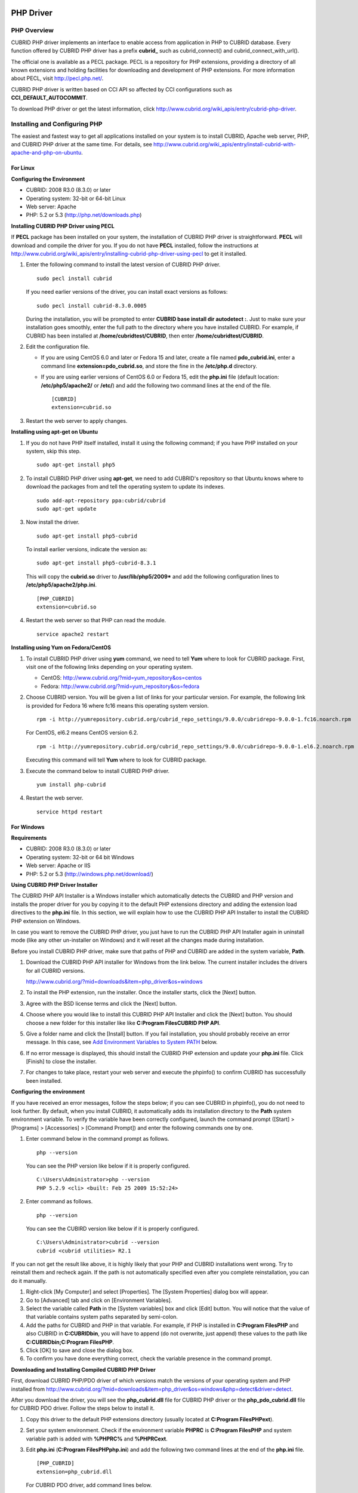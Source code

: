 **********
PHP Driver
**********

PHP Overview
============

CUBRID PHP driver implements an interface to enable access from application in PHP to CUBRID database. Every function offered by CUBRID PHP driver has a prefix **cubrid_** such as cubrid_connect() and cubrid_connect_with_url().

The official one is available as a PECL package. PECL is a repository for PHP extensions, providing a directory of all known extensions and holding facilities for downloading and development of PHP extensions. For more information about PECL, visit `http://pecl.php.net/ <http://pecl.php.net/>`_.

CUBRID PHP driver is written based on CCI API so affected by CCI configurations such as **CCI_DEFAULT_AUTOCOMMIT**.

To download PHP driver or get the latest information, click `http://www.cubrid.org/wiki_apis/entry/cubrid-php-driver <http://www.cubrid.org/wiki_apis/entry/cubrid-php-driver>`_.

Installing and Configuring PHP
==============================

The easiest and fastest way to get all applications installed on your system is to install CUBRID, Apache web server, PHP, and CUBRID PHP driver at the same time. For details, see
`http://www.cubrid.org/wiki_apis/entry/install-cubrid-with-apache-and-php-on-ubuntu <http://www.cubrid.org/wiki_apis/entry/install-cubrid-with-apache-and-php-on-ubuntu>`_.

For Linux
---------

**Configuring the Environment**

*   CUBRID: 2008 R3.0 (8.3.0) or later
*   Operating system: 32-bit or 64-bit Linux
*   Web server: Apache
*   PHP: 5.2 or 5.3 (`http://php.net/downloads.php <http://php.net/downloads.php>`_)

**Installing CUBRID PHP Driver using PECL**

If **PECL** package has been installed on your system, the installation of CUBRID PHP driver is straightforward. **PECL** will download and compile the driver for you. If you do not have **PECL** installed, follow the instructions at `http://www.cubrid.org/wiki_apis/entry/installing-cubrid-php-driver-using-pecl <http://www.cubrid.org/wiki_apis/entry/installing-cubrid-php-driver-using-pecl>`_ to get it installed.

#. Enter the following command to install the latest version of CUBRID PHP driver. ::

	sudo pecl install cubrid

   If you need earlier versions of the driver, you can install exact versions as follows: ::

	sudo pecl install cubrid-8.3.0.0005

   During the installation, you will be prompted to enter **CUBRID base install dir autodetect :**. Just to make sure your installation goes smoothly, enter the full path to the directory where you have installed CUBRID. For example, if CUBRID has been installed at **/home/cubridtest/CUBRID**, then enter **/home/cubridtest/CUBRID**.

#. Edit the configuration file.

   *   If you are using CentOS 6.0 and later or Fedora 15 and later, create a file named **pdo_cubrid.ini**, enter a command line **extension=pdo_cubrid.so**, and store the fine in the **/etc/php.d** directory.

   *   If you are using earlier versions of CentOS 6.0 or Fedora 15, edit the **php.ini** file (default location: **/etc/php5/apache2/** or **/etc/**) and add the following two command lines at the end of the file. ::

	[CUBRID]
	extension=cubrid.so

#. Restart the web server to apply changes.

**Installing using apt-get on Ubuntu**

#. If you do not have PHP itself installed, install it using the following command; if you have PHP installed on your system, skip this step. ::

	sudo apt-get install php5

#. To install CUBRID PHP driver using **apt-get**, we need to add CUBRID's repository so that Ubuntu knows where to download the packages from and tell the operating system to update its indexes. ::

	sudo add-apt-repository ppa:cubrid/cubrid
	sudo apt-get update

#. Now install the driver. ::

	sudo apt-get install php5-cubrid

   To install earlier versions, indicate the version as: ::

	sudo apt-get install php5-cubrid-8.3.1

   This will copy the **cubrid.so** driver to **/usr/lib/php5/2009*** and add the following configuration lines to **/etc/php5/apache2/php.ini**. ::

	[PHP_CUBRID]
	extension=cubrid.so

#. Restart the web server so that PHP can read the module. ::

	service apache2 restart

**Installing using Yum on Fedora/CentOS**

#. To install CUBRID PHP driver using **yum** command, we need to tell **Yum** where to look for CUBRID package. First, visit one of the following links depending on your operating system.

   *   CentOS: `http://www.cubrid.org/?mid=yum_repository&os=centos <http://www.cubrid.org/?mid=yum_repository&os=centos>`_
   *   Fedora: `http://www.cubrid.org/?mid=yum_repository&os=fedora <http://www.cubrid.org/?mid=yum_repository&os=fedora>`_

#. Choose CUBRID version. You will be given a list of links for your particular version. For example, the following link is provided for Fedora 16 where fc16 means this operating system version. ::

	rpm -i http://yumrepository.cubrid.org/cubrid_repo_settings/9.0.0/cubridrepo-9.0.0-1.fc16.noarch.rpm

   For CentOS, el6.2 means CentOS version 6.2. ::

	rpm -i http://yumrepository.cubrid.org/cubrid_repo_settings/9.0.0/cubridrepo-9.0.0-1.el6.2.noarch.rpm

   Executing this command will tell **Yum** where to look for CUBRID package.

#. Execute the command below to install CUBRID PHP driver. ::

	yum install php-cubrid

#. Restart the web server. ::

	service httpd restart

For Windows
-----------

**Requirements**

*   CUBRID: 2008 R3.0 (8.3.0) or later
*   Operating system: 32-bit or 64 bit Windows
*   Web server: Apache or IIS
*   PHP: 5.2 or 5.3 (`http://windows.php.net/download/ <http://windows.php.net/download/>`_)

**Using CUBRID PHP Driver Installer**

The CUBRID PHP API Installer is a Windows installer which automatically detects the CUBRID and PHP version and installs the proper driver for you by copying it to the default PHP extensions directory and adding the extension load directives to the **php.ini** file. In this section, we will explain how to use the CUBRID PHP API Installer to install the CUBRID PHP extension on Windows.

In case you want to remove the CUBRID PHP driver, you just have to run the CUBRID PHP API Installer again in uninstall mode (like any other un-installer on Windows) and it will reset all the changes made during installation.

Before you install CUBRID PHP driver, make sure that paths of PHP and CUBRID are added in the system variable, **Path**.

#. Download the CUBRID PHP API installer for Windows from the link below. The current installer includes the drivers for all CUBRID versions.

   `http://www.cubrid.org/?mid=downloads&item=php_driver&os=windows <http://www.cubrid.org/?mid=downloads&item=php_driver&os=windows>`_

#. To install the PHP extension, run the installer. Once the installer starts, click the [Next] button.
#. Agree with the BSD license terms and click the [Next] button.
#. Choose where you would like to install this CUBRID PHP API Installer and click the [Next] button. You should choose a new folder for this installer like like **C:\Program Files\CUBRID PHP API**.

#. Give a folder name and click the [Install] button. If you fail installation, you should probably receive an error message. In this case, see `Add Environment Variables to System PATH <#api_api_php_install_htm_error_me_8941>`_ below.

#. If no error message is displayed, this should install the CUBRID PHP extension and update your **php.ini** file. Click [Finish] to close the installer.
#. For changes to take place, restart your web server and execute the phpinfo() to confirm CUBRID has successfully been installed.

   .. image:: /images/image56.png

**Configuring the environment**

If you have received an error messages, follow the steps below; if you can see CUBRID in phpinfo(), you do not need to look further. By default, when you install CUBRID, it automatically adds its installation directory to the **Path** system environment variable. To verify the variable have been correctly configured, launch the command prompt ([Start] > [Programs] > [Accessories] > [Command Prompt]) and enter the following commands one by one.

#. Enter command below in the command prompt as follows. ::

	php --version

   You can see the PHP version like below if it is properly configured. ::

	C:\Users\Administrator>php --version
	PHP 5.2.9 <cli> <built: Feb 25 2009 15:52:24>

#. Enter command as follows. ::

	php --version

   You can see the CUBIRD version like below if it is properly configured. ::

	C:\Users\Administrator>cubrid --version
	cubrid <cubrid utilities> R2.1

If you can not get the result like above, it is highly likely that your PHP and CUBRID installations went wrong. Try to reinstall them and recheck again. If the path is not automatically specified even after you complete reinstallation, you can do it manually.

#. Right-click [My Computer] and select [Properties]. The [System Properties] dialog box will appear.
#. Go to [Advanced] tab and click on [Environment Variables].
#. Select the variable called **Path** in the [System variables] box and click [Edit] button. You will notice that the value of that variable contains system paths separated by semi-colon.
#. Add the paths for CUBRID and PHP in that variable. For example, if PHP is installed in **C:\Program Files\PHP** and also CUBRID in **C:\CUBRID\bin**, you will have to append (do not overwrite, just append) these values to the path like **C:\CUBRID\bin;C:\Program Files\PHP**.
#. Click [OK] to save and close the dialog box.
#. To confirm you have done everything correct, check the variable presence in the command prompt.

**Downloading and Installing Compiled CUBRID PHP Driver**

First, download CUBRID PHP/PDO driver of which versions match the versions of your operating system and PHP installed from `http://www.cubrid.org/?mid=downloads&item=php_driver&os=windows&php=detect&driver=detect <http://www.cubrid.org/?mid=downloads&item=php_driver&os=windows&php=detect&driver=detect>`_.

After you download the driver, you will see the **php_cubrid.dll** file for CUBRID PHP driver or the **php_pdo_cubrid.dll** file for CUBRID PDO driver. Follow the steps below to install it.

#. Copy this driver to the default PHP extensions directory (usually located at **C:\Program Files\PHP\ext**).
#. Set your system environment. Check if the environment variable **PHPRC** is **C:\Program Files\PHP** and system variable path is added with **%PHPRC%** and **%PHPRC\ext**.
#. Edit **php.ini** (**C:\Program Files\PHP\php.ini**) and add the following two command lines at the end of the **php.ini** file. ::

	[PHP_CUBRID]
	extension=php_cubrid.dll

   For CUBRID PDO driver, add command lines below. ::

	[PHP_PDO_CUBRID]
	extension = php_pdo_cubrid.dll

#. Restart your web server to apply changes.

Building CUBRID PHP Driver from Source Code
===========================================

For Linux
---------

In this section, we will introduce the way of building CUBRID PHP driver for Linux.

**Configuring the environment**

*   CUBRID: Install CUBRID. Make sure the environment variable **%CUBRID%** is defined in your system.
*   PHP 5.3 source code: You can download PHP source code from `http://php.net/downloads.php <http://php.net/downloads.php>`_.
*   Apache 2: It can be used to test PHP.
*   CUBRID PHP driver source code: You can download the source code from `http://www.cubrid.org/?mid=downloads&item=php_driver <http://www.cubrid.org/?mid=downloads&item=php_driver>`_. Make sure that the version you download is the same as the version of CUBRID which has been installed on your system.

**Compiling CUBRID PHP driver**

#. Download the CUBRID PHP driver, extract it, and enter the directory. ::

	$> tar zxvf php-<version>.tar.gz (or tar jxvf php-<version>.tar.bz2)
	$> cd php-<version>/ext 

#. Run **phpize**. For more information about getting **phpize**, see `Remark <#api_api_php_build_htm_remark>`_. ::

	cubrid-php> /usr/bin/phpize

#. Configure the project. It is recommended to execute **./configure –h** so that you can check the configuration options (we assume that Apache 2 has been installed in **/usr/local**). ::

	cubrid-php>./configure --with-cubrid --with-php-config=/usr/local/bin/php-config

   *   --with-cubrid=shared: Includes CUBRID support.
   *   --with-php-config=PATH: Enters an absolute path of php-config including the file name.

#. Build the project. If it is successfully compiled, the **cubrid.so** file will be created in the **/modules** directory.

#. Copy the **cubrid.so** to the **/usr/local/php/lib/php/extensions** directory; the **/usr/local/php** is a PHP root directory. ::

	cubrid-php> mkdir /usr/local/php/lib/php/extensions
	cubrid-php> cp modules/cubrid.so /usr/local/php/lib/php/extensions

#. In the **php.ini** file, set the **extension_dir** variable and add the CUBRID PHP driver to the **extension** variable as shown below. ::

	extension_dir = "/usr/local/php/lib/php/extension/no-debug-zts-xxx"
	extension = cubrid.so

**Testing CUBIRD PHP driver installation**

#. Create a **test.php** file as follows:

   .. code-block:: php

	<?php phpinfo(); ?>

#. Use web browser to visit http://localhost/test.php. If you can see the following result, it means that installation is successfully completed.

   +------------+------------+
   | **CUBRID** | **Value**  |
   +------------+------------+
   | Version    | 9.0.0.XXXX |
   +------------+------------+

**Remark**

What is **phpize** ? Where can I get it?

**phpize** is a shell script to prepare the PHP extension for compiling. You can get it when you install PHP because it is automatically installed with PHP installation, in general. If it you do not have **phpize** installed on your system, you can get it by following the steps below.

#. Download the PHP source code. Make sure that the PHP version works with the PHP extension that you want to use. Extract PHP source code and enter its root directory. ::

	$> tar zxvf php-<version>.tar.gz (or tar jxvf php-<version>.tar.bz2)
	$> cd php-<version>

#. Configure the project, build, and install it. You can specify the directory you want install PHP by using the option, **--prefix**. ::

	php-root> ./configure --prefix=prefix_dir; make; make install

#. You can find **phpize** in the **prefix_dir/bin** directory.

For Windows
-----------

In this section, we will introduce three ways of building CUBRID PHP driver for Windows.

If you have no idea of which version you choose, read the following contents first.

*   If you are using PHP with Apache 1 or Apache 2, you should use the VC6 versions of PHP.
*   If you are using PHP with IIS, you should use the VC9 versions of PHP.

VC6 versions are compiled with the legacy Visual Studio 6 compiler; VC9 versions are compiled with the Visual Studio 2008 compiler. The VC9 versions have more improvements in performance and stability.

The VC9 versions require you to have the Microsoft 2008 C++ Runtime (x86) or the Microsoft 2008 C++ Runtime (x64) installed. Do not use VC9 versions with binaries provided by the Apache Software Foundation (`http://www.apache.org/ <http://www.apache.org/>`_).

**Building CUBRID PHP Driver with VC9 for PHP 5.3**

**Configuring the environment**

*   CUBRID: Install CUBRID. Make sure the environment variable **%CUBRID%** is defined in your system.

*   Visual Studio 2008: You can alternately use the free Visual C++ Express Edition or the Visual C++ 9 compiler included in the Windows SDK v6.1 if you are familiar with a makefile. Make sure that you have the Microsoft Visual C++ Redistributable Package installed on your system to use CUBRID PHP VC9 driver.

*   PHP 5.3 binaries: You can install VC9 x86 Non Thread Safe or VC9 x86 Thread Safe. Make sure that the **%PHPRC%** system environment variable is correctly set.

In the [Property Pages] dialog box, select [General] under the [Linker] tree node. You can see **$(PHPRC)** in [Additional Library Directories].

  .. image:: /images/image57.jpg

*   PHP 5.3 source code: Remember to get the source code that matches your binary version. After you extract the PHP 5.3 source code, add the **%PHP5_SRC%** system environment variable and set its value to the path of PHP 5.3 source code.

In the [Property Pages] dialog box, select [General] under the [C/C++] tree node. You can see **$(PHP5_SRC)** in [Additional Include Directories].

  .. image:: /images/image58.jpg

*   CUBRID PHP driver source code: You can download CUBRID PHP driver source code of which version is the same as the version of CUBRID that have been installed on your system. You can get it from `http://www.cubrid.org/?mid=downloads&item=php_driver <http://www.cubrid.org/?mid=downloads&item=php_driver>`_.

.. note::

	You do not need to build PHP 5.3 from source code but configuring a project is required. If you do not make configuration settings, you will get the message that a header file (**config.w32.h**) cannot be found. Read `https://wiki.php.net/internals/windows/stepbystepbuild <https://wiki.php.net/internals/windows/stepbystepbuild>`_ to get more detailed information.

**Building CUBRID PHP driver with VC9 for PHP 5.3**

#. Open the **php_cubrid.vcproj** file under the **\win** directory. In the [Solution Explorer] pane, right-click on the **php_cubrid** (project name) and select [Properties].

   .. image:: /images/image59.jpg

#. In the [Property Page] dialog box, click the [Configuration Manager] button. Select one of four values among Release_TS, Release_NTS, Debug_TS, and Debug_NTS in [Configuration] of [Project contexts] and click the [Close] button.

   .. image:: /images/image60.jpg

#. After you complete the properties modification, click the [OK] button and press the <F7> key to compile the driver. Then, we have the **php_cubrid.dll** file built.

#. You need to make PHP recognize the **php_cubrid.dll** file as an extension. To do this:

   *   Create a new folder named **cubrid** where PHP has been installed and copy the  **php_cubrid.dll** file to the **cubrid** folder. You can also put the **php_cubrid.dll** file in **%PHPRC%\ext** if this directory exists.

   *   In the php.ini file, enter the path of the **php_cubrid.dll** file as an extension_dir variable value and enter **php_cubrid.dll** as an extension value.

**Building CUBRID PHP Driver with VC6 for PHP 5.2/5.3**

**Configuring the environment**

*   CUBRID: Install CUBRID. Make sure that the environment variable **%CUBRID%** is defined in your system.
*   Visual C++ 6.0 SP6
*   Windows Server Feb. 2003 SDK: It is recommended to use Windows Server Feb. 2008 SDK because every official release and snapshot are compiled with Visual C++ 6.0 SP6 and Windows Server Feb. 2003 SDK.

You can configure the default settings without using this SDK; however, there is possibility that an error would occur while building the driver. In this case, you should fix the error yourself.

*   PHP 5.3/5.2 binaries: You can install VC6 x86 Non Thread Safe or VC6 x86 Thread Safe. Make sure that the value of the **%PHPRC%** system environment variable is correctly set. In the [Project Settings] dialog box, you can find **$(PHPRC)** in [Additional library path] of the [Link] tab.

  .. image:: /images/image61.jpg

*   PHP 5.2/5.3 source code: Remember to get the source that matches your binary version. After you extract the PHP 5.3 source code, add the **%PHP5_SRC%** system environment variable and set its value to the path of PHP 5.3 source code. In the [Project Settings] dialog box of VC6 project, you can find **$(PHP5_SRC)** in [Additional include directories] of the [C/C++] tab.

  .. image:: /images/image62.jpg

*   CUBRID PHP driver source code: You can download CUBRID PHP driver source code of which version is the same as the version of CUBRID that has been installed on your system. You can get it from `http://www.cubrid.org/?mid=downloads&item=php_driver <http://www.cubrid.org/?mid=downloads&item=php_driver>`_.

.. note::

	If you build CUBRID PHP driver with PHP 5.3 source code, you need to make some configuration settings for PHP 5.3 on Windows. If you do not make these settings, you will get the message that a header file (**config.w32.h**) cannot be found. Read `https://wiki.php.net/internals/windows/stepbystepbuild <https://wiki.php.net/internals/windows/stepbystepbuild>`_ to get more detailed information.

**Building CUBRID PHP driver**

#. Open the project in the [Build] menu and then select [Set Active Configuration].

   .. image:: /images/image63.jpg

#. There are four types of configuration settings (Win32 Release_TS, Win32 Release, Win32 Debug_TS, and Win32 Debug). Select one of them depending on your system and then click the [OK] button.

   .. image:: /images/image64.jpg

#. After you complete the properties modification, click the [OK] button and press the <F7> key to compile the driver. Then you have the **php_cubrid.dll** file built.

#. You need to make PHP recognize the **php_cubrid.dll** file as an extension. To do this:

   * Create a new folder named  **cubrid** where PHP is installed and copy **php_cubrid.dll** to the **cubrid** folder. You can also put **php_cubrid.dll** in **%PHPRC%\ext** if this directory exists.

   * Set the **extension_dir** variable and add CUBRID PHP driver to **extension** variable in the **php.ini** file.

**Building CUBRID PHP Driver for 64-bit Windows**

**PHP for 64-bit Windows**

We do not provide 64-bit Windows CUBRID PHP driver, mainly because there is no official 64-bit Windows PHP at windows.php.net (only x86 versions are available). But sometimes you need 64-bit Windows binaries for PHP. In that case you can build it from source codes. Best of all, some guys have already done this (see `http://www.anindya.com/ <http://www.anindya.com/>`_). Here, we will not describe how to build x64 PHP itself.

You can find the supported compilers to build PHP on Windows at `https://wiki.php.net/internals/windows/compiler <https://wiki.php.net/internals/windows/compiler>`_. You can see that both VC++ 8 (2005) and VC++ 9 (2008 SP1 only) can be used to build 64-bit PHP. Earlier versions of Visual C++ 2005, the Windows Server Fed. 2003 SDK was the only way to build 64-bit Windows applications.

**Apache for 64-bit Windows**

There is no official Apache for 64-bit Windows either. Instead, you can use IIS as your Windows Web Server on 64-bit Windows. If you really need VC9 x64 versions of Apache, you can find it at `http://www.anindya.com/ <http://www.anindya.com/>`_.

**Configuring the environment**

*   CUBRID for 64-bit Windows: You can install the latest version of CUBRID for 64-bit Windows. Make sure the environment variable **%CUBRID%** is defined in your system.

*   Visual Studio 2008: You can alternately use the free Visual C++ Express Edition or the Visual C++ 9 compiler in the Windows SDK v6.1 if you are familiar with a makefile.

*   SDK 6.1: If you are using VC9, you need Microsoft Windows SDK for Windows Server 2008 and .NET Framework 3.5 (also known as the SDK 6.1).

*   PHP 5.3 binaries for 64-bit Windows: You can build your own VC9 x64 PHP with SDK 6.1 or you can get it at `http://www.anindya.com/ <http://www.anindya.com>`_. Both VC9 x64 Non Thread Safe and VC9 x64 Thread Safe are available. After you have installed it, check if the value of system environment variable **%PHPRC%** is correctly set.

*   PHP 5.3 source code: Remember to get the src package that matches your binary version. After you extract the PHP 5.3 src, add system environment variable **%PHP5_SRC%** and set its value to the path of PHP 5.3 source code. In the VC9 [Property Pages] dialog box, select [General] under the [C/C++] tree node. You can see **$(PHP5_SRC)** in [Additional Include Directories].

*   CUBRID PHP driver source code: You can download CUBRID PHP driver source code of which version is the same as the version of CUBRID that is installed on your system. You can get it from `http://www.cubrid.org/?mid=downloads&item=php_driver <http://www.cubrid.org/?mid=downloads&item=php_driver>`_.

.. note::

	You do not need to build PHP 5.3 from source code; however, configuring a project is required. If you do not make configuration settings, you will get the message that a header file (**config.w32.h**) cannot be found. Read `https://wiki.php.net/internals/windows/stepbystepbuild <https://wiki.php.net/internals/windows/stepbystepbuild>`_ to get more detailed information.

**Configuring PHP 5.3**

#. After you have installed SDK 6.1, click the [CMD Shell] shortcut under the [Microsoft Windows SDK v6.1] folder (Windows Start menu).

   .. image:: /images/image65.png

#. Run **setenv /x64 /release**.

   .. image:: /images/image66.png

#. Enter PHP 5.3 source code directory in the command prompt and run **buildconf** to generate the **configure.js** file.

   .. image:: /images/image67.png

   Or you can also double-click the **buildconf.bat** file.

   .. image:: /images/image68.png

#. Run the **configure** command to configure the PHP project.

   .. image:: /images/image69.png

   .. image:: /images/image70.png

**Building CUBRID PHP dirver**

#. Open the **php_cubrid.vcproj** file under the **\win** directory. In the [Solution Explorer] on the left, right-click on the **php_cubrid** project name and select [Properties].

#. On the top right corner of the [Property Pages] dialog box, click [Configuration Manager].

   .. image:: /images/image71.png

#. In the [Configuration Manager] dialog box, you can see four types of configurations (Release_TS, Release_NTS, Debug_TS, and Debug_NTS) in the [Active solution configuration] dropdown list. Select **New** in the dropdown list so that you can create a new one for your x64 build.

   .. image:: /images/image72.png

#. In the [New Solution Configuration] dialog box, enter a value in the **Name** box (e.g., **Release_TS_x64**). In the [Copy settings from] dropdown list, select the corresponding x86 configuration and click [OK].

   .. image:: /images/image73.png

#. In the [Configuration Manager] dialog box, select the value **x64** in the [Platform] dropdown list. If it does not exist, select **New**.

   .. image:: /images/image74.png

   *   In the [New Project Platform] dialog box, select **x64** option in the [New platform] dropdown list.

   .. image:: /images/image75.png

   *   Click [OK] and close the [Configuration Manager].

#. In the [Property Pages] dialog box, select [Preprocessor] under the [C/C++] tree node. In [Preprocessor Definitions], delete **_USE_32BIT_TIME_T** and click [OK] to close the dialog box.

   .. image:: /images/image76.png

#. Press the <F7> key to compile. Now you will get the CUBRID PHP driver for 64-bit Windows.

PHP Programming
===============

Connecting to a Database
------------------------

The first step of database applications is to use `cubrid_connect <http://www.php.net/manual/en/function.cubrid-connect.php>`_ () or `cubrid_connect_with_url <http://www.php.net/manual/en/function.cubrid-connect-with-url.php>`_ () function which provides database connection. Once `cubrid_connect <http://www.php.net/manual/en/function.cubrid-connect.php>`_ () or `cubrid_connect_with_url <http://www.php.net/manual/en/function.cubrid-connect-with-url.php>`_ () function is executed successfully, you can use any functions available in the database. It is very important to call the`cubrid_disconnect <http://www.php.net/manual/en/function.cubrid-disconnect.php>`_ () function before applications are  terminated. The `cubrid_disconnect <http://www.php.net/manual/en/function.cubrid-disconnect.php>`_ () function terminates the current transaction as well as the connection handle and all request handles created by the
`cubrid_connect <http://www.php.net/manual/en/function.cubrid-connect.php>`_ () function.

.. warning:: The database connection in thread-based programming must be used independently each other..

Transactions and Auto-Commit
----------------------------

CUBRID PHP suppors transaction and auto-commit mode. Auto-commit mode means that every query that you run has its own implicit transaction. You can use the `cubrid_get_autocommit <http://www.php.net/manual/en/function.cubrid-get-autocommit.php>`_ () function to get the status of current connection auto-commit mode and use the `cubrid_set_autocommit <http://www.php.net/manual/en/function.cubrid-set-autocommit.php>`_ () function to enable/disable auto-commit mode of current connection. In auto-commit mode, any transactions being executed are committed regardless of whether it is set to **ON** or **OFF**.

The default value of auto-commit mode upon application startup is configured by the **CCI_DEFAULT_AUTOCOMMIT** (broker parameter). If the broker parameter value is not configured, the default value is set to **ON**. You can also use the `cubrid_connect_with_url <http://www.php.net/manual/en/function.cubrid-connect-with-url.php>`_ () function to set auto-commit mode as example shown below.

.. code-block:: php

	$con = cubrid_connect_with_url("cci:CUBRID:localhost:33000:demodb:dba::?autocommit=true");

If you set auto-commit mode to **OFF** in the `cubrid_set_autocommit <http://www.php.net/manual/en/function.cubrid-set-autocommit.php>`_ () function, you can handle transactions by specifying a proper function; to commit transactions, use the `cubrid_commit <http://www.php.net/manual/en/function.cubrid-commit.php>`_ () function and to roll back transactions, use the `cubrid_rollback <http://www.php.net/manual/en/function.cubrid-rollback.php>`_ () function. If you use the `cubrid_disconnect <http://www.php.net/manual/en/function.cubrid-disconnect.php>`_ () function, transactions will be disconnected and jobs which have not been committed will be rolled back.

Processing Queries
------------------

**Executing queries**

Followings are the basic steps to execute queries.

*   Creating a connection handle
*   Creating a request handle for an SQL query request
*   Fetching result
*   Disconnecting the request handle

.. code-block:: php

	$con = cubrid_connect("192.168.0.10", 33000, "demodb");
	if($con) {
		$req = cubrid_execute($con, "select * from code");
		if($req) {
			while ($row = cubrid_fetch($req)) {
				echo $row["s_name"];
				echo $row["f_name"];
			}
			cubrid_close_request($req);
		}
		cubrid_disconnect($con);
	}

**Column types and names of the query result**

The `cubrid_column_types <http://www.php.net/manual/en/function.cubrid-column-types.php>`_ () function is used to get arrays containing column types and the `cubrid_column_types <http://www.php.net/manual/en/function.cubrid-column-types.php>`_ () functions is used to get arrays containing colunm names.

.. code-block:: php

	$req = cubrid_execute($con, "select host_year, host_city from olympic");
	if($req) {
		$col_types = cubrid_column_types($req);
		$col_names = cubrid_column_names($req);
	 
		while (list($key, $col_type) = each($col_types)) {
			echo $col_type;
		}
		while (list($key, $col_name) = each($col_names))
			echo $col_name;
		}
		cubrid_close_request($req);
	}

**Controlling a cursor**

The `cubrid_move_cursor <http://www.php.net/manual/en/function.cubrid-move-cursor.php>`_ () function is used to move a cursor to a specified position from one of three points: beginning of the query result, current cursor position, or end of the query result).

.. code-block:: php

	$req = cubrid_execute($con, "select host_year, host_city from olympic order by host_year");
	if($req) {
		cubrid_move_cursor($req, 20, CUBRID_CURSOR_CURRENT)
		while ($row = cubrid_fetch($req, CUBRID_ASSOC)) {
			echo $row["host_year"].” “;
			echo $row["host_city"].”\n”;
		}
	}

**Result array types**

One of the following three types of arrays is used in the result of the `cubrid_fetch <http://www.php.net/manual/en/function.cubrid-fetch.php>`_ () function. The array types can be determined when the `cubrid_fetch <http://www.php.net/manual/en/function.cubrid-fetch.php>`_ () function is called. Of array types, the associative array uses string indexes and the numeric array uses number indexes. The last array includes both associative and numeric arrays.

*   Numeric array

  .. code-block:: php

	while (list($id, $name) = cubrid_fetch($req, CUBRID_NUM)) {
		echo $id;
		echo $name;
	}

*   Associative array

  .. code-block:: php

	while ($row = cubrid_fetch($req, CUBRID_ASSOC)) {
		echo $row["id"];
		echo $row["name"];
	}

**Catalog Operations**

The `cubrid_schema <http://www.php.net/manual/en/function.cubrid-schema.php>`_ () function is used to get database schema information such as classes, virtual classes, attributes, methods, triggers, and constraints. The return value of the `cubrid_schema <http://www.php.net/manual/en/function.cubrid-schema.php>`_ () function is a two-dimensional array.

.. code-block:: php

	$pk = cubrid_schema($con, CUBRID_SCH_PRIMARY_KEY, "game");
	if ($pk) {
		print_r($pk);
	}
	 
	$fk = cubrid_schema($con, CUBRID_SCH_IMPORTED_KEYS, "game");
	if ($fk) {
		print_r($fk);
	}

**Error Handling**

When an error occurs, most of PHP interfaces display error messages and return false or -1. The `cubrid_error_msg <http://www.php.net/manual/en/function.cubrid-error-msg.php>`_ (),
`cubrid_error_code <http://www.php.net/manual/en/function.cubrid-error-code.php>`_ () and `cubrid_error_code_facility <http://www.php.net/manual/en/function.cubrid-error-code-facility.php>`_ () functions are used to check error messages, error codes, and error facility codes.

The return value of the `cubrid_error_code_facility <http://www.php.net/manual/en/function.cubrid-error-code-facility.php>`_ () function is one of the followings (**CUBRID_FACILITY_DBMS** (DBMS error), **CUBRID_FACILITY_CAS** (CAS server error), **CUBRID_FACILITY_CCI** (CCI error), or **CUBRID_FACILITY_CLIENT** (PHP module error).

**Using OIDs**

The OID value in the currently updated f record by using the `cubrid_current_oid <http://www.php.net/manual/en/function.cubrid-current-oid.php>`_ function if it is used together with query that can update the **CUBRID_INCLUDE_OID** option in the `cubrid_execute <http://www.php.net/manual/en/function.cubrid-execute.php>`_ () function.

.. code-block:: php

	$req = cubrid_execute($con, "select * from person where id = 1", CUBRID_INCLUDE_OID);
	if ($req) {
		while ($row = cubrid_fetch($req)) {
			echo cubrid_current_oid($req);
			echo $row["id"];
			echo $row["name"];
		}
		cubrid_close_request($req);
	}

Values in every attribute, specified attributes, or a single attribute of an instance can be obtained by using OIDs. If any attributes are not specified in the `cubrid_get <http://www.php.net/manual/en/function.cubrid-get.php>`_ () function, values in every attribute are returned (a). If attributes is specified in the array data type, the array containing the specified attribute value is returned in the associative array (b). If a single attribute it is specified in the string type, a value of the attributed is returned (c).

.. code-block:: php

	$attrarray = cubrid_get ($con, $oid); // (a)
	$attrarray = cubrid_get ($con, $oid, array("id", "name")); // (b)
	$attrarray = cubrid_get ($con, $oid, "id"); // (c)

The attribute values of an instance can be updated by using OIDs. To update a single attribute value, specify attribute name and value in the string type (a). To update multiple attribute values, specify attribute names and values in the associative array (b).

.. code-block:: php

	$cubrid_put ($con, $oid, "id", 1); // (a)
	$cubrid_put ($con, $oid, array("id"=>1, "name"=>"Tomas")); // (b)

**Using Collections**

You can use the collection data types through PHP array data types or functions that support array data types. The following example shows how to fetch query result by using the `cubrid_fetch <http://www.php.net/manual/en/function.cubrid-fetch.php>`_ () function.

.. code-block:: php

	$row = cubrid_fetch ($req);
	$col = $row["customer"];
	while (list ($key, $cust) = each ($col)) {
	   echo $cust;
	}

You can get values of collection attributes. The example shows how to get values of collection attributes by using the `cubrid_col_get <http://www.php.net/manual/en/function.cubrid-col-get.php>`_ () function.

.. code-block:: php

	$tels = cubrid_col_get ($con, $oid, "tels");
	while (list ($key, $tel) = each ($tels)) {
	   echo $tel."\n";
	}


You can directly update values of collection types by using cubrid_set_add() or cubrid_set_drop() function.

.. code-block:: php

	$tels = cubrid_col_get ($con, $oid, "tels");
	while (list ($key, $tel) = each ($tels)) {
	   $res = cubrid_set_drop ($con, $oid, "tel", $tel);
	}

	cubrid_commit ($con);

.. note:: If a string longer than defined max length is inserted (**INSERT**) or updated (**UPDATE**), the string will be truncated.

PHP API
=======

For more information about PHP API, see PHP CUBRID Functions document at `http://www.php.net/manual/en/ref.cubrid.php <http://www.php.net/manual/en/ref.cubrid.php>`_.

*   `cubrid_bind <http://www.php.net/manual/en/function.cubrid-bind.php>`_
*   `cubrid_close_prepare <http://www.php.net/manual/en/function.cubrid-close-prepare.php>`_
*   `cubrid_close_request <http://www.php.net/manual/en/function.cubrid-close-request.php>`_
*   `cubrid_col_get <http://www.php.net/manual/en/function.cubrid-col-get.php>`_
*   `cubrid_col_size <http://www.php.net/manual/en/function.cubrid-col-size.php>`_
*   `cubrid_column_names <http://www.php.net/manual/en/function.cubrid-column-names.php>`_
*   `cubrid_column_types <http://www.php.net/manual/en/function.cubrid-column-types.php>`_
*   `cubrid_commit <http://www.php.net/manual/en/function.cubrid-commit.php>`_
*   `cubrid_connect_with_url <http://www.php.net/manual/en/function.cubrid-connect-with-url.php>`_
*   `cubrid_connect <http://www.php.net/manual/en/function.cubrid-connect.php>`_
*   `cubrid_current_oid <http://www.php.net/manual/en/function.cubrid-current-oid.php>`_
*   `cubrid_disconnect <http://www.php.net/manual/en/function.cubrid-disconnect.php>`_
*   `cubrid_drop <http://www.php.net/manual/en/function.cubrid-drop.php>`_
*   `cubrid_error_code_facility <http://www.php.net/manual/en/function.cubrid-error-code-facility.php>`_
*   `cubrid_error_code <http://www.php.net/manual/en/function.cubrid-error-code.php>`_
*   `cubrid_error_msg <http://www.php.net/manual/en/function.cubrid-error-msg.php>`_
*   `cubrid_execute <http://www.php.net/manual/en/function.cubrid-execute.php>`_
*   `cubrid_fetch <http://www.php.net/manual/en/function.cubrid-fetch.php>`_
*   `cubrid_free_result <http://www.php.net/manual/en/function.cubrid-free-result.php>`_
*   `cubrid_get_autocommit <http://www.php.net/manual/en/function.cubrid-get-autocommit.php>`_
*   `cubrid_get_charset <http://www.php.net/manual/en/function.cubrid-get-charset.php>`_
*   `cubrid_get_class_name <http://www.php.net/manual/en/function.cubrid-get-class-name.php>`_
*   `cubrid_get_client_info <http://www.php.net/manual/en/function.cubrid-get-client-info.php>`_
*   `cubrid_get_db_parameter <http://www.php.net/manual/en/function.cubrid-get-db-parameter.php>`_
*   `cubrid_get_query_timeout <http://www.php.net/manual/en/function.cubrid-get-query-timeout.php>`_
*   `cubrid_get_server_info <http://www.php.net/manual/en/function.cubrid-get-server-info.php>`_
*   `cubrid_get <http://www.php.net/manual/en/function.cubrid-get.php>`_
*   `cubrid_insert_id <http://www.php.net/manual/en/function.cubrid-insert-id.php>`_
*   `cubrid_is_instance <http://www.php.net/manual/en/function.cubrid-is-instance.php>`_
*   `cubrid_lob_close <http://www.php.net/manual/en/function.cubrid-lob-close.php>`_
*   `cubrid_lob_export <http://www.php.net/manual/en/function.cubrid-lob-export.php>`_
*   `cubrid_lob_get <http://www.php.net/manual/en/function.cubrid-lob-get.php>`_
*   `cubrid_lob_send <http://www.php.net/manual/en/function.cubrid-lob-send.php>`_
*   `cubrid_lob_size <http://www.php.net/manual/en/function.cubrid-lob-size.php>`_
*   `cubrid_lock_read <http://www.php.net/manual/en/function.cubrid-lock-read.php>`_
*   `cubrid_lock_write <http://www.php.net/manual/en/function.cubrid-lock-write.php>`_
*   `cubrid_move_cursor <http://www.php.net/manual/en/function.cubrid-move-cursor.php>`_
*   `cubrid_next_result <http://www.php.net/manual/en/function.cubrid-next-result.php>`_
*   `cubrid_num_cols <http://www.php.net/manual/en/function.cubrid-num-cols.php>`_
*   `cubrid_num_rows <http://www.php.net/manual/en/function.cubrid-num-rows.php>`_
*   `cubrid_pconnect_with_url <http://www.php.net/manual/en/function.cubrid-pconnect-with-url.php>`_
*   `cubrid_pconnect <http://www.php.net/manual/en/function.cubrid-pconnect.php>`_
*   `cubrid_prepare <http://www.php.net/manual/en/function.cubrid-prepare.php>`_
*   `cubrid_put <http://www.php.net/manual/en/function.cubrid-put.php>`_
*   `cubrid_rollback <http://www.php.net/manual/en/function.cubrid-rollback.php>`_
*   `cubrid_schema <http://www.php.net/manual/en/function.cubrid-schema.php>`_
*   `cubrid_seq_drop <http://www.php.net/manual/en/function.cubrid-seq-drop.php>`_
*   `cubrid_seq_insert <http://www.php.net/manual/en/function.cubrid-seq-insert.php>`_
*   `cubrid_seq_put <http://www.php.net/manual/en/function.cubrid-seq-put.php>`_
*   `cubrid_set_add <http://www.php.net/manual/en/function.cubrid-set-add.php>`_
*   `cubrid_set_autocommit <http://www.php.net/manual/en/function.cubrid-set-autocommit.php>`_
*   `cubrid_set_db_parameter <http://www.php.net/manual/en/function.cubrid-set-db-parameter.php>`_
*   `cubrid_set_drop <http://www.php.net/manual/en/function.cubrid-set-drop.php>`_
*   `cubrid_set_query_timeout <http://www.php.net/manual/en/function.cubrid-set-query-timeout.php>`_
*   `cubrid_version <http://www.php.net/manual/en/function.cubrid-version.php>`_

**********
PDO Driver
**********

PDO Overview
============

The official CUBRID PHP Data Objects (PDO) driver is available as a PECL package and it implements the PDO interface to enable access from PDO to CUBRID. PDO is available with PHP 5.1. For PHP 5.0, you can use it as a PECL extension. PDO cannot run with earlier versions of PHP 5.0 because it requires the new OO features in the core of PHP 5.0.

PDO provides a data-access abstraction layer, which means that, regardless of which database you are using, you use the same functions to issue queries and fetch data; PDO does not provide a database abstraction. Using PDO as a database interface layer can have important advantages over "direct" PHP database drivers as follows:

*   Portable PHP code between different databases and database abstraction.
*   Supports SQL parameters and bind.
*   Safer SQLs (syntax verification, escaping, it helps protect against SQL injections etc.)
*   Cleaner programming model

In particular, having a CUBRID PDO driver means that any application that uses PDO as a database interface should work with CUBRID.

CUBRID PDO driver is based on CCI API so affected by CCI configurations such as **CCI_DEFAULT_AUTOCOMMIT**.

To download PDO driver or get the latest information, click `http://www.cubrid.org/wiki_apis/entry/cubrid-pdo-driver <http://www.cubrid.org/wiki_apis/entry/cubrid-pdo-driver>`_.

Installing and Configuring PDO
==============================

Linux
-----

**Requirements**

*   CUBRID: 2008 R3.0 (8.3.0) or later
*   Operating system: 32-bit or 64-bit Linux
*   Web server: Apache
*   PHP: 5.2 or 5.3 (`http://php.net/downloads.php <http://php.net/downloads.php>`_)

**Installing CUBRID PHP Driver using PECL**

If **PECL** package has bee installed on your system, the installation of CUBRID PDO driver is straightforward. **PECL** will download and compile the driver for you. If you do not have **PECL** installed, follow the instructions at `http://www.cubrid.org/wiki_apis/entry/installing-cubrid-php-driver-using-pecl <http://www.cubrid.org/wiki_apis/entry/installing-cubrid-php-driver-using-pecl>`_ to get it installed.

#. Enter the following command to install the latest version of CUBRID PDO driver. ::

	sudo pecl install pdo_cubrid

   If you need earlier versions of the driver, you can install exact versions as follows: ::

	sudo pecl install pdo_cubrid-8.3.1.0003

   During the installation, you will be prompted to enter **CUBRID base install dir autodetect :**. Just to make sure your installation goes smootyly, enter the full path to the directory where you have CUBRID installed. For example, if CUBRID has been installed at **/home/cubridtest/CUBRID**, then enter **/home/cubridtest/CUBRID**.

#. Edit the configuration file.

   *   If you are using CentOS 6.0 and later or Fedora 15 and later, create a file named **pdo_cubrid.ini**, enter a command line **extension=pdo_cubrid.so**, and store the file in the **/etc/php.d** directory.

   *   If you are using earlier versions of Cent0S or Fedora 15, edit the **php.ini** file (default location: **/etc/php5/apache2** or **/etc/**) and add the following two command lines at the end of the file. ::

	[CUBRID]
	extension=pdo_cubrid.so

#. Restart the web server to apply changes.

Windows
-------

**Requirements**

*   CUBRID: 2008 R3.0 (8.3.0) or later
*   Operating system: 32-bit or 64-bit Windows
*   Web server: Apache or IIS
*   PHP: 5.2 or 5.3 (`http://windows.php.net/download/ <http://windows.php.net/download/>`_)

**Downloading and Installing Compiled CUBRID PDO Driver**

First, download CUBRID PHP/PDO driver of which versions match the versions of your operating system and PHP installed at `http://www.cubrid.org/?mid=downloads&item=php_driver&os=windows&ostype=any&php=any&driver_type=pdo <http://www.cubrid.org/?mid=downloads&item=php_driver&os=windows&ostype=any&php=any&driver_type=pdo>`_.

After you download the driver, you will see the **php_cubrid.dll** file for CUBRID PHP driver or the **php_pdo_cubrid.dll** file for CUBRID PDO driver. Follow the steps below to install it.

#. Copy this driver to the default PHP extensions directory (usually located at **C:\Program Files\PHP\ext**).

#. Set your system environment. Check if the environment variable **PHPRC** is **C:\Program Files\PHP** and system variable path is added with **%PHPRC%** and **%PHPRC\ext**. 

#. Edit **php.ini** (**C:\Program Files\PHP\php.ini**) and add the following two lines at the end of the **php.ini** file. ::

	[PHP_PDO_CUBRID]
	extension=php_pdo_cubrid.dll

   For CUBRID PHP driver, add command lines below. ::

	[PHP_CUBRID]
	extension = php_cubrid.dll

#. Restart your web server to apply changes.

PDO Programming
===============

Data Source Name (DSN)
----------------------

The PDO_CUBRID data source name (DSN) consists of the following elements:

+-------------+--------------------------------------------------------+
| Element     | Description                                            |
+=============+========================================================+
| DSN prefix  | The DSN prefix is **cubrid**.                          |
+-------------+--------------------------------------------------------+
| host        | The hostname on which the database server resides      |
+-------------+--------------------------------------------------------+
| port        | The port number where the database server is listening |
+-------------+--------------------------------------------------------+
| dbname      | The name of the database                               |
+-------------+--------------------------------------------------------+

**Example** ::

	"cubrid:host=127.0.0.1;port=33000;dbname=demodb"

Predefined Constants
--------------------

The constants defined by CUBRID PDO driver are available only when the extension has been either compiled into PHP or dynamically loaded at runtime. In addition, these driver-specific constants should only be used if you are using PDO driver. Using driver-specific attributes with another driver may result in unexpected behaviour.

The `PDO::getAttribute() <http://docs.php.net/manual/en/pdo.getattribute.php>`_ function may be used to obtain the **PDO_ATTR_DRIVER_NAME** attribute value to check the driver if your code can run.

The constants below can be used with the `PDO::cubrid_schema <http://www.php.net/manual/en/pdo.cubrid-schema.php>`_ function to get schema information.

+------------------------------------+----------+-----------------------------------------------------------------------------------------------------+
| Constant                           | Type     | Description                                                                                         |
+====================================+==========+=====================================================================================================+
| PDO::CUBRID_SCH_TABLE              | integer  | Gets name and type of table in CUBRID.                                                              |
+------------------------------------+----------+-----------------------------------------------------------------------------------------------------+
| PDO::CUBRID_SCH_VIEW               | integer  | Gets name and type of view in CUBRID.                                                               |
+------------------------------------+----------+-----------------------------------------------------------------------------------------------------+
| PDO::CUBRID_SCH_QUERY_SPEC         | integer  | Get the query definition of view.                                                                   |
+------------------------------------+----------+-----------------------------------------------------------------------------------------------------+
| PDO::CUBRID_SCH_ATTRIBUTE          | integer  | Gets the attributes of table column.                                                                |
+------------------------------------+----------+-----------------------------------------------------------------------------------------------------+
| PDO::CUBRID_SCH_TABLE_ATTRIBUTE    | integer  | Gets the attributes of table.                                                                       |
+------------------------------------+----------+-----------------------------------------------------------------------------------------------------+
| PDO::CUBRID_SCH_TABLE_METHOD       | integer  | Gets the instance method. The instance method is a method called by a class instance.               |
|                                    |          | It is used more often than the class method because most operations are executed in the instance.   |
+------------------------------------+----------+-----------------------------------------------------------------------------------------------------+
| PDO::CUBRID_SCH_METHOD_FILE        | integer  | Gets the information of the file where the method of the table is defined.                          |
+------------------------------------+----------+-----------------------------------------------------------------------------------------------------+
| PDO::CUBRID_SCH_SUPER_TABLE        | integer  | Gets the name and type of table which table inherits attributes from.                               |
+------------------------------------+----------+-----------------------------------------------------------------------------------------------------+
| PDO::CUBRID_SCH_SUB_TABLE          | integer  | Gets the name and type of table which inherits attributes from this table.                          |
+------------------------------------+----------+-----------------------------------------------------------------------------------------------------+
| PDO::CUBRID_SCH_CONSTRAINT         | integer  | Gets the table constraints.                                                                         |
+------------------------------------+----------+-----------------------------------------------------------------------------------------------------+
| PDO::CUBRID_SCH_TRIGGER            | integer  | Gets the table triggers.                                                                            |
+------------------------------------+----------+-----------------------------------------------------------------------------------------------------+
| PDO::CUBRID_SCH_TABLE_PRIVILEGE    | integer  | Gets the privilege information of table.                                                            |
+------------------------------------+----------+-----------------------------------------------------------------------------------------------------+
| PDO::CUBRID_SCH_COL_PRIVILEGE      | integer  | Gets the privilege information of column.                                                           |
+------------------------------------+----------+-----------------------------------------------------------------------------------------------------+
| PDO::CUBRID_SCH_DIRECT_SUPER_TABLE | integer  | Gets the direct super table of table.                                                               |
+------------------------------------+----------+-----------------------------------------------------------------------------------------------------+
| PDO::CUBRID_SCH_DIRECT_PRIMARY_KEY | integer  | Gets the table primary key.                                                                         |
+------------------------------------+----------+-----------------------------------------------------------------------------------------------------+
| PDO::CUBRID_SCH_IMPORTED_KEYS      | integer  | Gets imported keys of table.                                                                        |
+------------------------------------+----------+-----------------------------------------------------------------------------------------------------+
| PDO::CUBRID_SCH_EXPORTED_KEYS      | integer  | Gets exported keys of table.                                                                        |
+------------------------------------+----------+-----------------------------------------------------------------------------------------------------+
| PDO::CUBRID_SCH_CROSS_REFERENCE    | integer  | Gets reference relationship of two tables.                                                          |
+------------------------------------+----------+-----------------------------------------------------------------------------------------------------+

PDO Sample Program
==================

Verifying CUBRID PDO Driver Version
-----------------------------------

If you want to verify that the CUBRID PDO driver is accessible, you can use the `PDO::getAvailableDrivers <http://docs.php.net/manual/en/pdo.getavailabledrivers.php>`_ () function.

.. code-block:: php

	<?php
	echo'PDO Drivers available:
	';
	foreach(PDO::getAvailableDrivers()as $driver)
	{
	if($driver =="cubrid"){
	echo" - Driver: <b>".$driver.'</b>
	';
	}else{
	echo" - Driver: ".$driver.'
	';
	}
	}
	?>

This script will output all the currently installed PDO drivers: ::

	PDO Drivers available:
	- Driver: mysql
	- Driver: pgsql
	- Driver: sqlite
	- Driver: sqlite2
	- Driver: cubrid

Connecting to CUBRID
--------------------

Use the data source name (DSN) to connect to the database server. For details about DSN, see `Data Source Name (DSN) <#api_api_pdo_programming_htm_dsn>`_.

Below is a simple PHP example script which performs a PDO connection to the CUBRID *demodb* database. You can notice that errors are handling in PDO by using a try-catch mechanism and the connection is closed by assigning **NULL** to the connection object.

.. code-block:: php

	<?php
	$database ="demodb";
	$host ="localhost";
	$port ="30000";//use default value
	$username ="dba";
	$password ="";
	 
	try{
	//cubrid:host=localhost;port=33000;dbname=demodb
	$conn_str ="cubrid:dbname=".$database.";host=".$host.";port=".$port;
	echo"PDO connect string: ".$conn_str."
	";
	$db =new PDO($conn_str, $username, $password );
	echo"PDO connection created ok!"."
	";
	$db = null;//disconnect
	}catch(PDOException $e){
	echo"Error: ".$e->getMessage()."
	";
	}
	?>

If connection succeeds, the output of this script is as follows: ::

	PDO connect string: cubrid:dbname=demodb;host=localhost;port=30000
	PDO connection created ok!

Executing a SELECT Statement
----------------------------

In PDO, there is more than one way to execute SQL queries.

*   Using the `query <http://docs.php.net/manual/en/pdo.exec.php>`_ () function
*   Using prepared statements (see `prepare <http://docs.php.net/manual/en/pdo.prepare.php>`_ ()/ `execute <http://docs.php.net/manual/en/pdostatement.execute.php>`_ ()) functions)
*   Using the `exec <http://docs.php.net/manual/en/pdo.exec.php>`_ () function

The example script below shows the simplest one - using the `query <http://docs.php.net/manual/en/pdo.exec.php>`_ () function. You can retrieve the return values from the resultset (a PDOStatement object) by using the column names, like $rs["*column_name*"].

Note that when you use the `query <http://docs.php.net/manual/en/pdo.exec.php>`_ () function, you must ensure that the query code is properly escaped. For information about escaping, see the `PDO::quote <http://www.php.net/manual/en/pdo.quote.php>`_ () function.

.. code-block:: php

	<?php
	include("_db_config.php");
	include("_db_connect.php");
	 
	$sql ="SELECT * FROM code";
	echo"Executing SQL: <b>".$sql.'</b>
	';
	echo'
	';
	 
	try{
	foreach($db->query($sql)as $row){
	echo $row['s_name'].' - '. $row['f_name'].'
	';
	}
	}catch(PDOException $e){
	echo $e->getMessage();
	}
	 
	$db = null;//disconnect
	?>

The output of the script is as follows: ::

	Executing SQL: SELECT * FROM code
	 
	X - Mixed
	W - Woman
	M - Man
	B - Bronze
	S - Silver
	G - Goldie

Executing an UPDATE Statement
-----------------------------

The following example shows how to execute an UPDATE statement by using a prepared statement and parameters. You can use the `exec <http://docs.php.net/manual/en/pdo.exec.php>`_ () function as an alternative.

.. code-block:: php

	<?php
	include("_db_config.php");
	include("_db_connect.php");
	 
	$s_name ='X';
	$f_name ='test';
	$sql ="UPDATE code SET f_name=:f_name WHERE s_name=:s_name";
	 
	echo"Executing SQL: <b>".$sql.'</b>
	';
	echo'
	';
	 
	echo":f_name: <b>".$f_name.'</b>
	';
	echo'
	';
	echo":s_name: <b>".$s_name.'</b>
	';
	echo'
	';
	 
	$qe = $db->prepare($sql);
	$qe->execute(array(':s_name'=>$s_name,':f_name'=>$f_name));
	 
	$sql ="SELECT * FROM code";
	echo"Executing SQL: <b>".$sql.'</b>
	';
	echo'
	';
	 
	try{
	foreach($db->query($sql)as $row){
	echo $row['s_name'].' - '. $row['f_name'].'
	';
	}
	}catch(PDOException $e){
	echo $e->getMessage();
	}
	 
	$db = null;//disconnect
	?>

The output of the script is as follows: ::

	Executing SQL: UPDATE code SET f_name=:f_name WHERE s_name=:s_name
	 
	:f_name: test
	 
	:s_name: X
	 
	Executing SQL: SELECT * FROM code
	 
	X - test
	W - Woman
	M - Man
	B - Bronze
	S - Silver
	G – Goldie

Using prepare and bind
----------------------

Prepared statements are one of the major features offered by PDO and you can take following benefits by using them.

*   SQL prepared statements need to be parsed only once even if they are executed multiple times with different parameter values. Therefore, using a prepared statement minimizes the resources and ,in general, the prepared statements run faster.
*   It helps to prevent SQL injection attacks by eliminating the need to manually quote the parameters; however, if other parts of the SQL query are being built up with unescaped input, SQL injection would still be possible.

The example script below shows how to retrieve data by using a prepared statement.

.. code-block:: php

	<?php
	include("_db_config.php");
	include("_db_connect.php");
	 
	$sql ="SELECT * FROM code WHERE s_name NOT LIKE :s_name";
	echo"Executing SQL: <b>".$sql.'</b>
	';
	 
	$s_name ='xyz';
	echo":s_name: <b>".$s_name.'</b>
	';
	 
	echo'
	';
	 
	try{
	$stmt = $db->prepare($sql);
	 
	$stmt->bindParam(':s_name', $s_name, PDO::PARAM_STR);
	$stmt->execute();
	 
	$result = $stmt->fetchAll();
	foreach($result as $row)
	{
	echo $row['s_name'].' - '. $row['f_name'].'
	';
	}
	}catch(PDOException $e){
	echo $e->getMessage();
	}
	echo'
	';
	 
	$sql ="SELECT * FROM code WHERE s_name NOT LIKE :s_name";
	echo"Executing SQL: <b>".$sql.'</b>
	';
	 
	$s_name ='X';
	echo":s_name: <b>".$s_name.'</b>
	';
	 
	echo'
	';
	 
	try{
	$stmt = $db->prepare($sql);
	 
	$stmt->bindParam(':s_name', $s_name, PDO::PARAM_STR);
	$stmt->execute();
	 
	$result = $stmt->fetchAll();
	foreach($result as $row)
	{
	echo $row['s_name'].' - '. $row['f_name'].'
	';
	}
	$stmt->closeCursor();
	}catch(PDOException $e){
	echo $e->getMessage();
	}
	echo'
	';
	 
	$db = null;//disconnect
	?>

The output of the script is as follows: ::

	Executing SQL: SELECT * FROM code WHERE s_name NOT LIKE :s_name
	:s_name: xyz
	 
	X - Mixed
	W - Woman
	M - Man
	B - Bronze
	S - Silver
	G - Goldie
	 
	Executing SQL: SELECT * FROM code WHERE s_name NOT LIKE :s_name
	:s_name: X
	 
	W - Woman
	M - Man
	B - Bronze
	S - Silver
	G - Goldie

Using the PDO::getAttribute() Function
--------------------------------------

The `PDO::getAttribute <http://docs.php.net/manual/en/pdo.getattribute.php>`_ () function is very useful to retrieve the database connection attributes. For example,

*   Driver name
*   Database version
*   Auto-commit state
*   Error mode

Note that if you want to set attributes values (assuming that they are writable), you should use the `PDO::setAttribute <http://docs.php.net/manual/en/pdo.setattribute.php>`_ function.

The following example script shows how to retrieve the current versions of client and server by using the `PDO::getAttribute <http://docs.php.net/manual/en/pdo.getattribute.php>`_ () function.

.. code-block:: php

	<?php
	include("_db_config.php");
	include("_db_connect.php");
	 
	echo"Driver name: <b>".$db->getAttribute(PDO::ATTR_DRIVER_NAME)."</b>";
	echo"
	";
	echo"Client version: <b>".$db->getAttribute(PDO::ATTR_CLIENT_VERSION)."</b>";
	echo"
	";
	echo"Server version: <b>".$db->getAttribute(PDO::ATTR_SERVER_VERSION)."</b>";
	echo"
	";
	 
	$db = null;//disconnect
	?>

The output of the script is as follows: ::

	Driver name: cubrid
	Client version: 8.3.0
	Server version: 8.3.0.0337

CUBRID PDO Extensions
---------------------

In CUBRID, the `PDO::cubrid_schema <http://kr.php.net/manual/en/pdo.cubrid-schema.php>`_ () function is offered as an extension; the function is used to retrieve the database schema and metadata information. Below is an example script that returns information about primary key for the *nation* table by using the `PDO::cubrid_schema <http://kr.php.net/manual/en/pdo.cubrid-schema.php>`_ () function.

.. code-block:: php

	<?php
	include("_db_config.php");
	include("_db_connect.php");
	try{
	echo"Get PRIMARY KEY for table: <b>nation</b>:
	 
	";
	$pk_list = $db->cubrid_schema(PDO::CUBRID_SCH_PRIMARY_KEY,"nation");
	print_r($pk_list);
	}catch(PDOException $e){
	echo $e->getMessage();
	}
	 
	$db = null;//disconnect
	?>

The output of the script is as follows: ::

	Get PRIMARY KEY for table: nation:
	Array ( [0] => Array ( [CLASS_NAME] => nation [ATTR_NAME] => code [KEY_SEQ] => 1 [KEY_NAME] => pk_nation_code ) )

PDO API
=======

For more information about PHP Data Objects (PDO) API, see `http://docs.php.net/manual/en/book.pdo.php <http://docs.php.net/manual/en/book.pdo.php>`_. The API provided by CUBRID PDO driver is as follows:

*   `PDO_CUBRID DSN <http://www.php.net/manual/en/ref.pdo-cubrid.connection.php>`_
*   `PDO::cubrid_schema <http://www.php.net/manual/en/pdo.cubrid-schema.php>`_
